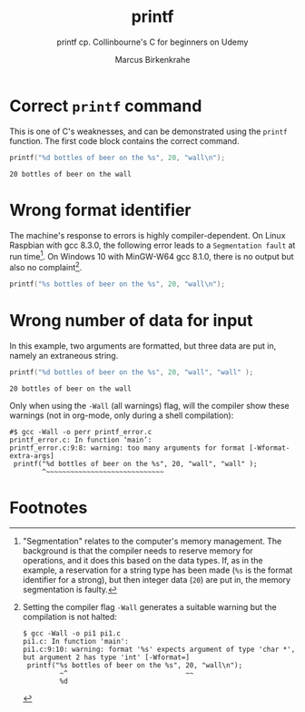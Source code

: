 #+TITLE:printf
#+AUTHOR:Marcus Birkenkrahe
#+SUBTITLE:printf cp. Collinbourne's C for beginners on Udemy
#+STARTUP: overview hideblocks
#+OPTIONS: toc:nil num:nil ^:nil
* Correct ~printf~ command

  This is one of C's weaknesses, and can be demonstrated using the
  ~printf~ function. The first code block contains the correct
  command.

  #+name:pi0
  #+begin_src C :main yes :includes stdio.h 
    printf("%d bottles of beer on the %s", 20, "wall\n");
  #+end_src

  #+RESULTS: pi0
  : 20 bottles of beer on the wall

* Wrong format identifier

  The machine's response to errors is highly compiler-dependent. On
  Linux Raspbian with gcc 8.3.0, the following error leads to a
  ~Segmentation fault~ at run time[fn:1]. On Windows 10 with MinGW-W64
  gcc 8.1.0, there is no output but also no complaint[fn:2].

  #+name:pi1
  #+begin_src C :main yes :includes stdio.h 
    printf("%s bottles of beer on the %s", 20, "wall\n");
  #+end_src

* Wrong number of data for input

  In this example, two arguments are formatted, but three data are put
  in, namely an extraneous string.

  #+name:pi2
  #+begin_src C :main yes :includes stdio.h
    printf("%d bottles of beer on the %s", 20, "wall", "wall" );
  #+end_src

  #+RESULTS: pi2
  : 20 bottles of beer on the wall

  Only when using the ~-Wall~ (all warnings) flag, will the compiler
  show these warnings (not in org-mode, only during a shell
  compilation):

  #+begin_example
#$ gcc -Wall -o perr printf_error.c
printf_error.c: In function ‘main’:
printf_error.c:9:8: warning: too many arguments for format [-Wformat-extra-args]
 printf("%d bottles of beer on the %s", 20, "wall", "wall" );
        ^~~~~~~~~~~~~~~~~~~~~~~~~~~~~~
  #+end_example

* Footnotes

[fn:2]Setting the compiler flag ~-Wall~ generates a suitable warning
but the compilation is not halted:
#+begin_example
$ gcc -Wall -o pi1 pi1.c 
pi1.c: In function 'main':
pi1.c:9:10: warning: format '%s' expects argument of type 'char *', but argument 2 has type 'int' [-Wformat=]
 printf("%s bottles of beer on the %s", 20, "wall\n");
         ~^                             ~~
         %d
#+end_example

[fn:1]"Segmentation" relates to the computer's memory management. The
background is that the compiler needs to reserve memory for
operations, and it does this based on the data types. If, as in the
example, a reservation for a string type has been made (~%s~ is the
format identifier for a strong), but then integer data (~20~) are put
in, the memory segmentation is faulty.
